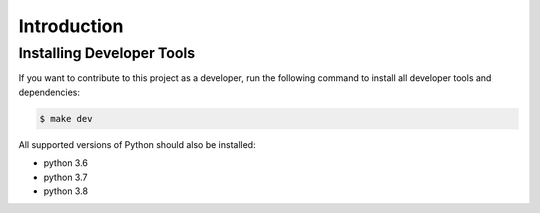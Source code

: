 ===============================================================================
Introduction
===============================================================================

-------------------------------------------------------------------------------
Installing Developer Tools
-------------------------------------------------------------------------------

If you want to contribute to this project as a developer, run the following
command to install all developer tools and dependencies:

.. code-block::

    $ make dev

All supported versions of Python should also be installed:

* python 3.6
* python 3.7
* python 3.8

